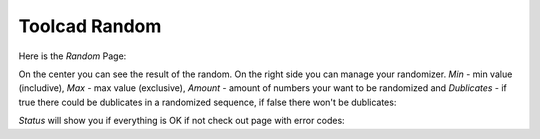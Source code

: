 Toolcad Random
======================================

Here is the *Random* Page:

.. image:: imgs/random_1.PNG
   :align: center
   :width: 600 

On the center you can see the result of the random. On the right side you can manage your randomizer. *Min* - min value (includive), *Max* - max value (exclusive), *Amount* - amount of numbers your want to be randomized and *Dublicates* - if true there could be dublicates in a randomized sequence, if false there won't be dublicates:

.. image:: imgs/random_2.PNG
   :align: center
   :width: 350 

*Status* will show you if everything is OK if not check out page with error codes: